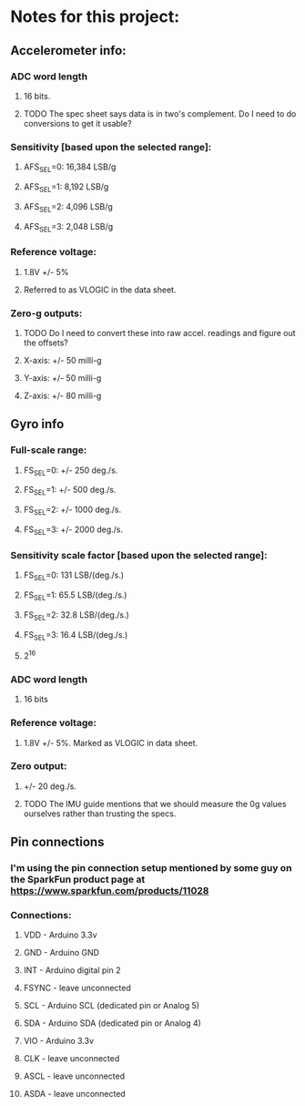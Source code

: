 
* Notes for this project:
** Accelerometer info:
*** ADC word length
**** 16 bits.
**** TODO The spec sheet says data is in two's complement. Do I need to do conversions to get it usable?
*** Sensitivity [based upon the selected range]:
**** AFS_SEL=0: 16,384 LSB/g
**** AFS_SEL=1: 8,192  LSB/g
**** AFS_SEL=2: 4,096  LSB/g
**** AFS_SEL=3: 2,048  LSB/g
*** Reference voltage:
**** 1.8V +/- 5%
**** Referred to as VLOGIC in the data sheet.
*** Zero-g outputs:
**** TODO Do I need to convert these into raw accel. readings and figure out the offsets?
**** X-axis: +/- 50 milli-g
**** Y-axis: +/- 50 milli-g
**** Z-axis: +/- 80 milli-g
** Gyro info
*** Full-scale range:
**** FS_SEL=0: +/- 250  deg./s.
**** FS_SEL=1: +/- 500  deg./s.
**** FS_SEL=2: +/- 1000 deg./s.
**** FS_SEL=3: +/- 2000 deg./s.
*** Sensitivity scale factor [based upon the selected range]:
**** FS_SEL=0: 131  LSB/(deg./s.)
**** FS_SEL=1: 65.5 LSB/(deg./s.)
**** FS_SEL=2: 32.8 LSB/(deg./s.)
**** FS_SEL=3: 16.4 LSB/(deg./s.)
**** 2^16
*** ADC word length
**** 16 bits
*** Reference voltage:
**** 1.8V +/- 5%. Marked as VLOGIC in data sheet.
*** Zero output:
**** +/- 20 deg./s.
**** TODO The IMU guide mentions that we should measure the 0g values ourselves rather than trusting the specs.
** Pin connections
*** I'm using the pin connection setup mentioned by some guy on the SparkFun product page at https://www.sparkfun.com/products/11028
*** Connections:
**** VDD   - Arduino 3.3v
**** GND   - Arduino GND
**** INT   - Arduino digital pin 2
**** FSYNC - leave unconnected
**** SCL   - Arduino SCL (dedicated pin or Analog 5)
**** SDA   - Arduino SDA (dedicated pin or Analog 4)
**** VIO   - Arduino 3.3v
**** CLK   - leave unconnected
**** ASCL  - leave unconnected
**** ASDA  - leave unconnected
